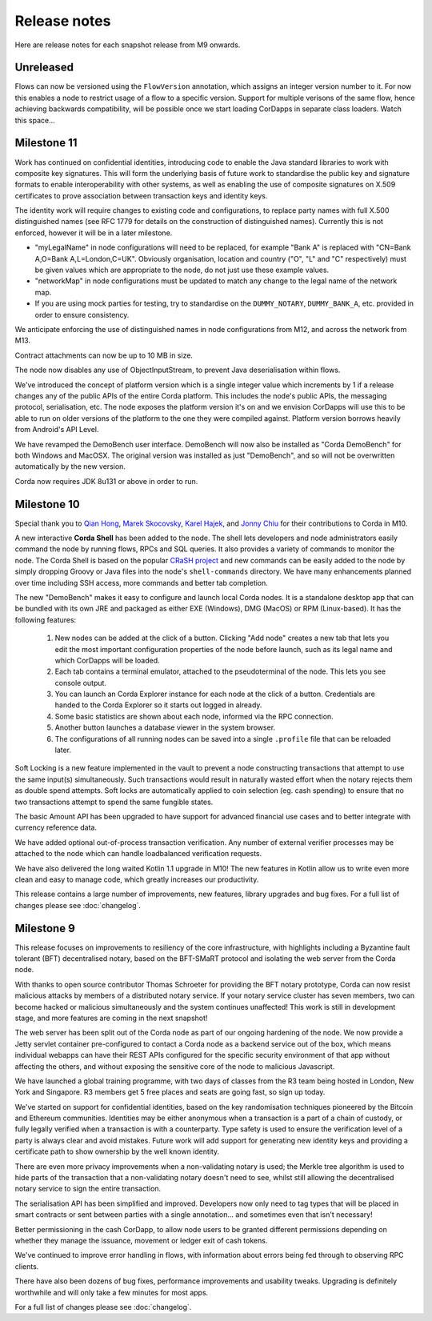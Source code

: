 Release notes
=============

Here are release notes for each snapshot release from M9 onwards.

Unreleased
----------

Flows can now be versioned using the ``FlowVersion`` annotation, which assigns an integer version number to it. For now
this enables a node to restrict usage of a flow to a specific version. Support for multiple verisons of the same flow,
hence achieving backwards compatibility, will be possible once we start loading CorDapps in separate class loaders. Watch
this space...

Milestone 11
------------

Work has continued on confidential identities, introducing code to enable the Java standard libraries to work with
composite key signatures. This will form the underlying basis of future work to standardise the public key and signature
formats to enable interoperability with other systems, as well as enabling the use of composite signatures on X.509
certificates to prove association between transaction keys and identity keys.

The identity work will require changes to existing code and configurations, to replace party names with full X.500
distinguished names (see RFC 1779 for details on the construction of distinguished names). Currently this is not
enforced, however it will be in a later milestone.

* "myLegalName" in node configurations will need to be replaced, for example "Bank A" is replaced with
  "CN=Bank A,O=Bank A,L=London,C=UK". Obviously organisation, location and country ("O", "L" and "C" respectively)
  must be given values which are appropriate to the node, do not just use these example values.
* "networkMap" in node configurations must be updated to match any change to the legal name of the network map.
* If you are using mock parties for testing, try to standardise on the ``DUMMY_NOTARY``, ``DUMMY_BANK_A``, etc. provided
  in order to ensure consistency.

We anticipate enforcing the use of distinguished names in node configurations from M12, and across the network from M13.

Contract attachments can now be up to 10 MB in size.

The node now disables any use of ObjectInputStream, to prevent Java deserialisation within flows.

We've introduced the concept of platform version which is a single integer value which increments by 1 if a release changes
any of the public APIs of the entire Corda platform. This includes the node's public APIs, the messaging protocol,
serialisation, etc. The node exposes the platform version it's on and we envision CorDapps will use this to be able to
run on older versions of the platform to the one they were compiled against. Platform version borrows heavily from Android's
API Level.

We have revamped the DemoBench user interface. DemoBench will now also be installed as "Corda DemoBench" for both Windows and MacOSX. The original version
was installed as just "DemoBench", and so will not be overwritten automatically by the new version.

Corda now requires JDK 8u131 or above in order to run.

Milestone 10
------------

Special thank you to `Qian Hong <https://github.com/fracting>`_, `Marek Skocovsky <https://github.com/marekdapps>`_,
`Karel Hajek <https://github.com/polybioz>`_, and `Jonny Chiu <https://github.com/johnnyychiu>`_ for their contributions
to Corda in M10.

A new interactive **Corda Shell** has been added to the node. The shell lets developers and node administrators
easily command the node by running flows, RPCs and SQL queries. It also provides a variety of commands to monitor
the node. The Corda Shell is based on the popular `CRaSH project <http://www.crashub.org/>`_ and new commands can
be easily added to the node by simply dropping Groovy or Java files into the node's ``shell-commands`` directory.
We have many enhancements planned over time including SSH access, more commands and better tab completion.

The new "DemoBench" makes it easy to configure and launch local Corda nodes. It is a standalone desktop app that can be
bundled with its own JRE and packaged as either EXE (Windows), DMG (MacOS) or RPM (Linux-based). It has the following
features:

 #. New nodes can be added at the click of a button. Clicking "Add node" creates a new tab that lets you edit the most
    important configuration properties of the node before launch, such as its legal name and which CorDapps will be loaded.
 #. Each tab contains a terminal emulator, attached to the pseudoterminal of the node. This lets you see console output.
 #. You can launch an Corda Explorer instance for each node at the click of a button. Credentials are handed to the Corda
    Explorer so it starts out logged in already.
 #. Some basic statistics are shown about each node, informed via the RPC connection.
 #. Another button launches a database viewer in the system browser.
 #. The configurations of all running nodes can be saved into a single ``.profile`` file that can be reloaded later.

Soft Locking is a new feature implemented in the vault to prevent a node constructing transactions that attempt to use the
same input(s) simultaneously. Such transactions would result in naturally wasted effort when the notary rejects them as
double spend attempts. Soft locks are automatically applied to coin selection (eg. cash spending) to ensure that no two
transactions attempt to spend the same fungible states.

The basic Amount API has been upgraded to have support for advanced financial use cases and to better integrate with
currency reference data.

We have added optional out-of-process transaction verification. Any number of external verifier processes may be attached
to the node which can handle loadbalanced verification requests.

We have also delivered the long waited Kotlin 1.1 upgrade in M10! The new features in Kotlin allow us to write even more
clean and easy to manage code, which greatly increases our productivity.

This release contains a large number of improvements, new features, library upgrades and bug fixes. For a full list of
changes please see :doc:`changelog`.

Milestone 9
-----------

This release focuses on improvements to resiliency of the core infrastructure, with highlights including a Byzantine
fault tolerant (BFT) decentralised notary, based on the BFT-SMaRT protocol and isolating the web server from the
Corda node.

With thanks to open source contributor Thomas Schroeter for providing the BFT notary prototype, Corda can now resist
malicious attacks by members of a distributed notary service. If your notary service cluster has seven members, two can
become hacked or malicious simultaneously and the system continues unaffected! This work is still in development stage,
and more features are coming in the next snapshot!

The web server has been split out of the Corda node as part of our ongoing hardening of the node. We now provide a Jetty
servlet container pre-configured to contact a Corda node as a backend service out of the box, which means individual
webapps can have their REST APIs configured for the specific security environment of that app without affecting the
others, and without exposing the sensitive core of the node to malicious Javascript.

We have launched a global training programme, with two days of classes from the R3 team being hosted in London, New York
and Singapore. R3 members get 5 free places and seats are going fast, so sign up today.

We've started on support for confidential identities, based on the key randomisation techniques pioneered by the Bitcoin
and Ethereum communities. Identities may be either anonymous when a transaction is a part of a chain of custody, or fully
legally verified when a transaction is with a counterparty. Type safety is used to ensure the verification level of a
party is always clear and avoid mistakes. Future work will add support for generating new identity keys and providing a
certificate path to show ownership by the well known identity.

There are even more privacy improvements when a non-validating notary is used; the Merkle tree algorithm is used to hide
parts of the transaction that a non-validating notary doesn't need to see, whilst still allowing the decentralised
notary service to sign the entire transaction.

The serialisation API has been simplified and improved. Developers now only need to tag types that will be placed in
smart contracts or sent between parties with a single annotation... and sometimes even that isn't necessary!

Better permissioning in the cash CorDapp, to allow node users to be granted different permissions depending on whether
they manage the issuance, movement or ledger exit of cash tokens.

We've continued to improve error handling in flows, with information about errors being fed through to observing RPC
clients.

There have also been dozens of bug fixes, performance improvements and usability tweaks. Upgrading is definitely
worthwhile and will only take a few minutes for most apps.

For a full list of changes please see :doc:`changelog`.

